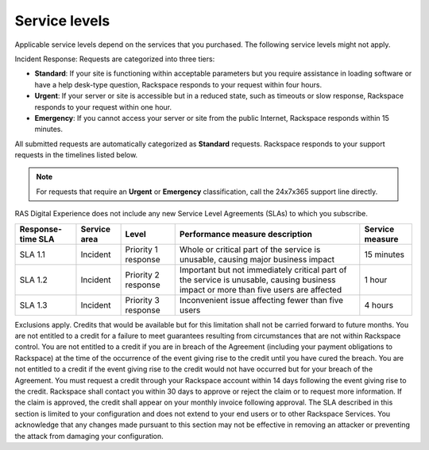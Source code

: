 .. _service_levels:

==============
Service levels
==============

Applicable service levels depend on the services that you purchased. The
following service levels might not apply.

Incident Response: Requests are categorized into three tiers:

* **Standard**: If your site is functioning within acceptable parameters but
  you require assistance in loading software or have a help desk-type
  question, Rackspace responds to your request within four hours.
* **Urgent**: If your server or site is accessible but in a reduced state,
  such as timeouts or slow response, Rackspace responds to your request within
  one hour.
* **Emergency**: If you cannot access your server or site from the public
  Internet, Rackspace responds within 15 minutes.

All submitted requests are automatically categorized as **Standard** requests.
Rackspace responds to your support requests in the timelines listed below.

.. note::
   For requests that require an **Urgent** or **Emergency**
   classification, call the 24x7x365 support line directly.

RAS Digital Experience does not include any new Service Level Agreements (SLAs)
to which you subscribe.

.. list-table::
   :header-rows: 1

   * - Response-time SLA
     - Service area
     - Level
     - Performance measure description
     - Service measure
   * - SLA 1.1
     - Incident
     - Priority 1 response
     - Whole or critical part of the service is unusable, causing major
       business impact
     - 15 minutes
   * - SLA 1.2
     - Incident
     - Priority 2 response
     - Important but not immediately critical part of the service is unusable,
       causing business impact or more than five users are affected
     - 1 hour
   * - SLA 1.3
     - Incident
     - Priority 3 response
     - Inconvenient issue affecting fewer than five users
     - 4 hours


Exclusions apply. Credits that would be available but for this limitation
shall not be carried forward to future months. You are not entitled to a
credit for a failure to meet guarantees resulting from circumstances that
are not within Rackspace control. You are not entitled to a credit if you
are in breach of the Agreement (including your payment obligations to
Rackspace) at the time of the occurrence of the event giving rise to the
credit until you have cured the breach. You are not entitled to a credit
if the event giving rise to the credit would not have occurred but for
your breach of the Agreement. You must request a credit through your
Rackspace account within 14 days following the event giving rise to the
credit. Rackspace shall contact you within 30 days to approve or reject
the claim or to request more information. If the claim is approved, the
credit shall appear on your monthly invoice following approval. The SLA
described in this section is limited to your configuration and does
not extend to your end users or to other Rackspace Services. You acknowledge
that any changes made pursuant to this section may not be effective in
removing an attacker or preventing the attack from damaging your
configuration.
